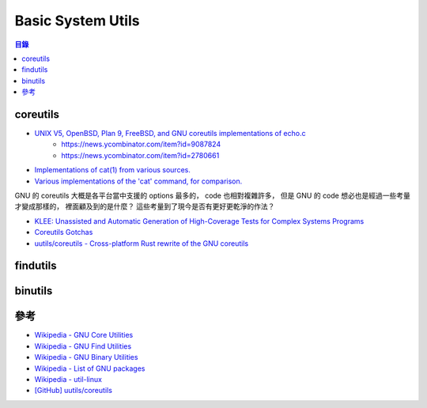 ========================================
Basic System Utils
========================================


.. contents:: 目錄


coreutils
========================================

* `UNIX V5, OpenBSD, Plan 9, FreeBSD, and GNU coreutils implementations of echo.c <https://gist.github.com/dchest/1091803>`_
    - https://news.ycombinator.com/item?id=9087824
    - https://news.ycombinator.com/item?id=2780661
* `Implementations of cat(1) from various sources. <https://github.com/pete/cats>`_
* `Various implementations of the 'cat' command, for comparison. <https://gist.github.com/pete/665971>`_

GNU 的 coreutils 大概是各平台當中支援的 options 最多的，
code 也相對複雜許多，
但是 GNU 的 code 想必也是經過一些考量才變成那樣的，
裡面顧及到的是什麼？
這些考量到了現今是否有更好更乾淨的作法？

* `KLEE: Unassisted and Automatic Generation of High-Coverage Tests for Complex Systems Programs <http://llvm.org/pubs/2008-12-OSDI-KLEE.pdf>`_
* `Coreutils Gotchas <http://www.pixelbeat.org/docs/coreutils-gotchas.html>`_
* `uutils/coreutils - Cross-platform Rust rewrite of the GNU coreutils <https://github.com/uutils/coreutils>`_



findutils
========================================



binutils
========================================



參考
========================================

* `Wikipedia - GNU Core Utilities <https://en.wikipedia.org/wiki/GNU_Core_Utilities>`_
* `Wikipedia - GNU Find Utilities <https://en.wikipedia.org/wiki/GNU_Find_Utilities>`_
* `Wikipedia - GNU Binary Utilities <https://en.wikipedia.org/wiki/GNU_Binutils>`_
* `Wikipedia - List of GNU packages <https://en.wikipedia.org/wiki/List_of_GNU_packages>`_
* `Wikipedia - util-linux <https://en.wikipedia.org/wiki/Util-linux>`_
* `[GitHub] uutils/coreutils <https://github.com/uutils/coreutils>`_
